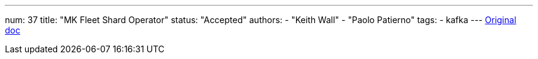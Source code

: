 ---
num: 37
title: "MK Fleet Shard Operator"
status: "Accepted"
authors:
  - "Keith Wall"
  - "Paolo Patierno"
tags: 
  - kafka
---
https://docs.google.com/document/d/1ROaAwzTvYflntSXq4Kxc-OS32aFbKDy0UTr3vr-7imE/edit[Original doc]
